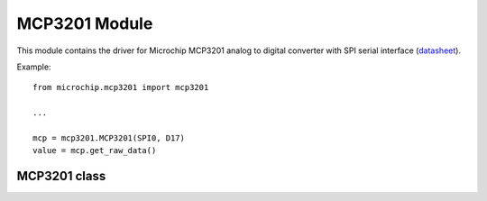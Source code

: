 ****************
 MCP3201 Module
****************

This module contains the driver for Microchip MCP3201 analog to digital converter with
SPI serial interface (`datasheet <http://ww1.microchip.com/downloads/en/DeviceDoc/21290F.pdf>`_).

Example: ::
        
        from microchip.mcp3201 import mcp3201
        
        ...
        
        mcp = mcp3201.MCP3201(SPI0, D17)
        value = mcp.get_raw_data()
    
    
===============
 MCP3201 class
===============


.. class:: MCP3201(spidrv, cs, clk = 400000)

    Creates an instance of the MCP3201 class.
    
    :param spidrv: SPI Bus used '(SPI0, ...)'
    :param cs: Chip select pin
    :param clck: Clock speed, default 400 kHz
    
    
    
.. method:: get_raw_data()
    
    Return the conversion result as an integer between 0 and 4095 (12 bit).
    The digital output code is determined by the reference voltage *Vref* and the analog input voltage *Vin*:
    
    Digital output code = 4096 * *Vin* / *Vref*
    
    
